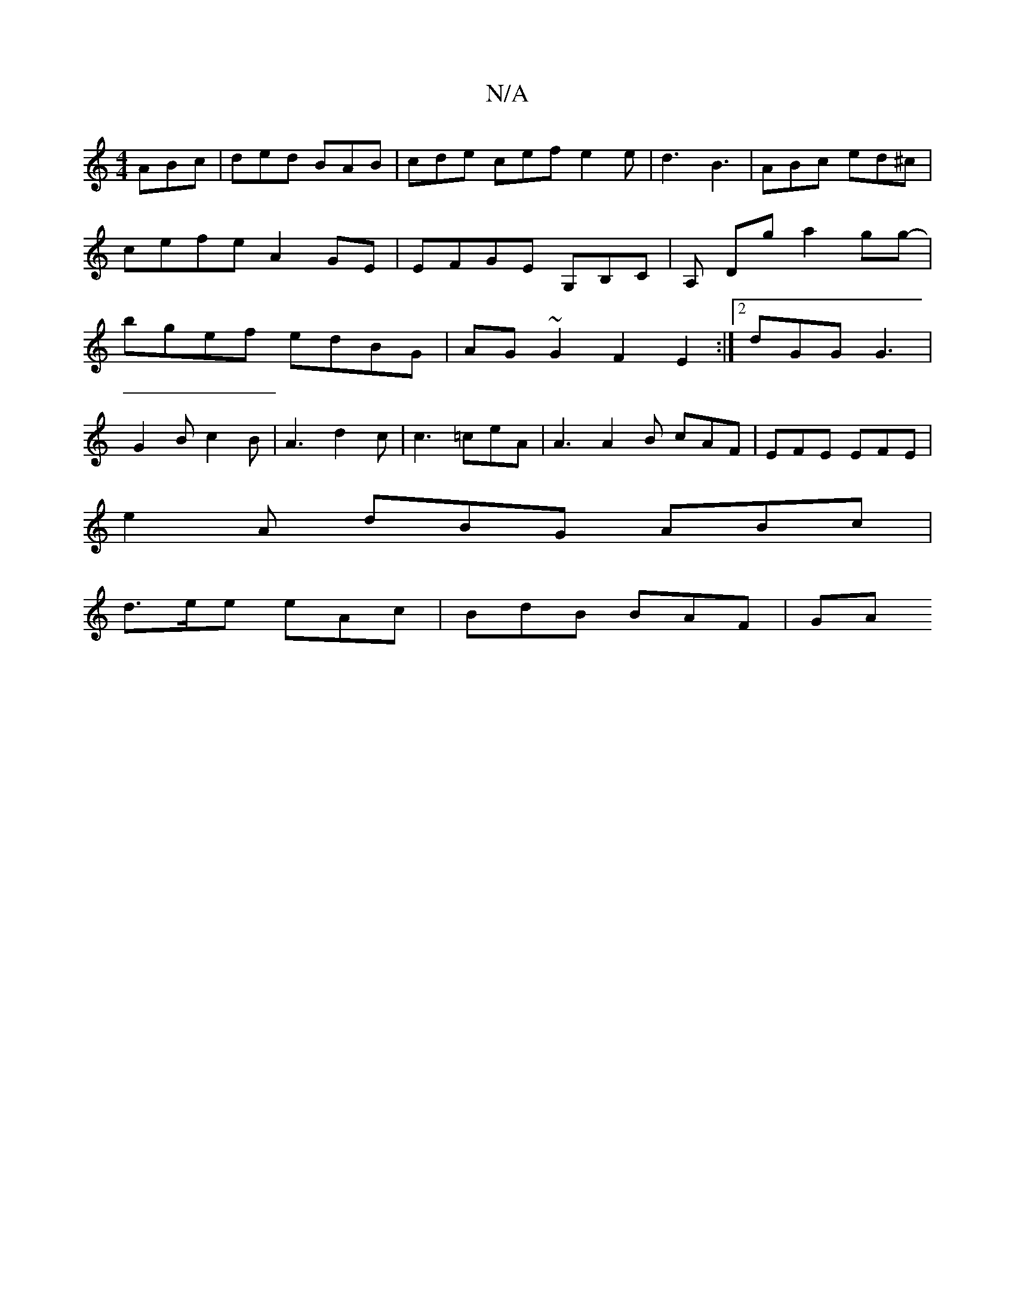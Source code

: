 X:1
T:N/A
M:4/4
R:N/A
K:Cmajor
ABc | ded BAB | cde cef e2e | d3 B3 | ABc ed^c | cefe A2GE | EFGE G,B,C|A, Dg a2gg-|bgef edBG|AG~G2 F2E2:|2 dGG G3 |
G2 B c2B | A3-d2c|c3 =ceA|A3 A2B cAF|EFE EFE|
e2 A dBG ABc|
d>ee eAc | BdB BAF | GA